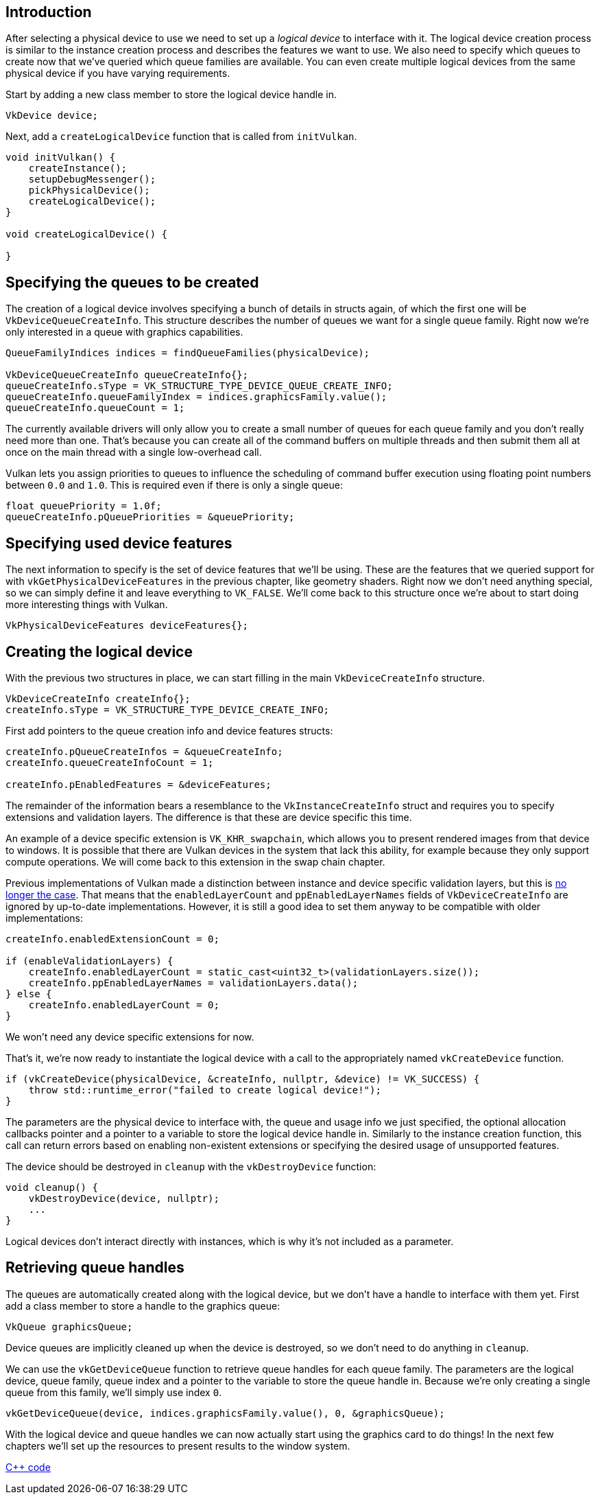 :pp: {plus}{plus}

== Introduction

After selecting a physical device to use we need to set up a _logical device_ to interface with it.
The logical device creation process is similar to the instance creation process and describes the features we want to use.
We also need to specify which queues to create now that we've queried which queue families are available.
You can even create multiple logical devices from the same physical device if you have varying requirements.

Start by adding a new class member to store the logical device handle in.

[,c++]
----
VkDevice device;
----

Next, add a `createLogicalDevice` function that is called from `initVulkan`.

[,c++]
----
void initVulkan() {
    createInstance();
    setupDebugMessenger();
    pickPhysicalDevice();
    createLogicalDevice();
}

void createLogicalDevice() {

}
----

== Specifying the queues to be created

The creation of a logical device involves specifying a bunch of details in structs again, of which the first one will be `VkDeviceQueueCreateInfo`.
This structure describes the number of queues we want for a single queue family.
Right now we're only interested in a queue with graphics capabilities.

[,c++]
----
QueueFamilyIndices indices = findQueueFamilies(physicalDevice);

VkDeviceQueueCreateInfo queueCreateInfo{};
queueCreateInfo.sType = VK_STRUCTURE_TYPE_DEVICE_QUEUE_CREATE_INFO;
queueCreateInfo.queueFamilyIndex = indices.graphicsFamily.value();
queueCreateInfo.queueCount = 1;
----

The currently available drivers will only allow you to create a small number of queues for each queue family and you don't really need more than one.
That's because you can create all of the command buffers on multiple threads and then submit them all at once on the main thread with a single low-overhead call.

Vulkan lets you assign priorities to queues to influence the scheduling of command buffer execution using floating point numbers between `0.0` and `1.0`.
This is required even if there is only a single queue:

[,c++]
----
float queuePriority = 1.0f;
queueCreateInfo.pQueuePriorities = &queuePriority;
----

== Specifying used device features

The next information to specify is the set of device features that we'll be using.
These are the features that we queried support for with `vkGetPhysicalDeviceFeatures` in the previous chapter, like geometry shaders.
Right now we don't need anything special, so we can simply define it and leave everything to `VK_FALSE`.
We'll come back to this structure once we're about to start doing more interesting things with Vulkan.

[,c++]
----
VkPhysicalDeviceFeatures deviceFeatures{};
----

== Creating the logical device

With the previous two structures in place, we can start filling in the main `VkDeviceCreateInfo` structure.

[,c++]
----
VkDeviceCreateInfo createInfo{};
createInfo.sType = VK_STRUCTURE_TYPE_DEVICE_CREATE_INFO;
----

First add pointers to the queue creation info and device features structs:

[,c++]
----
createInfo.pQueueCreateInfos = &queueCreateInfo;
createInfo.queueCreateInfoCount = 1;

createInfo.pEnabledFeatures = &deviceFeatures;
----

The remainder of the information bears a resemblance to the `VkInstanceCreateInfo` struct and requires you to specify extensions and validation layers.
The difference is that these are device specific this time.

An example of a device specific extension is `VK_KHR_swapchain`, which allows you to present rendered images from that device to windows.
It is possible that there are Vulkan devices in the system that lack this ability, for example because they only support compute operations.
We will come back to this extension in the swap chain chapter.

Previous implementations of Vulkan made a distinction between instance and device specific validation layers, but this is https://www.khronos.org/registry/vulkan/specs/1.3-extensions/html/chap40.html#extendingvulkan-layers-devicelayerdeprecation[no longer the case].
That means that the `enabledLayerCount` and `ppEnabledLayerNames` fields of `VkDeviceCreateInfo` are ignored by up-to-date implementations.
However, it is still a good idea to set them anyway to be compatible with older implementations:

[,c++]
----
createInfo.enabledExtensionCount = 0;

if (enableValidationLayers) {
    createInfo.enabledLayerCount = static_cast<uint32_t>(validationLayers.size());
    createInfo.ppEnabledLayerNames = validationLayers.data();
} else {
    createInfo.enabledLayerCount = 0;
}
----

We won't need any device specific extensions for now.

That's it, we're now ready to instantiate the logical device with a call to the appropriately named `vkCreateDevice` function.

[,c++]
----
if (vkCreateDevice(physicalDevice, &createInfo, nullptr, &device) != VK_SUCCESS) {
    throw std::runtime_error("failed to create logical device!");
}
----

The parameters are the physical device to interface with, the queue and usage info we just specified, the optional allocation callbacks pointer and a pointer to a variable to store the logical device handle in.
Similarly to the instance creation function, this call can return errors based on enabling non-existent extensions or specifying the desired usage of unsupported features.

The device should be destroyed in `cleanup` with the `vkDestroyDevice` function:

[,c++]
----
void cleanup() {
    vkDestroyDevice(device, nullptr);
    ...
}
----

Logical devices don't interact directly with instances, which is why it's not included as a parameter.

== Retrieving queue handles

The queues are automatically created along with the logical device, but we don't have a handle to interface with them yet.
First add a class member to store a handle to the graphics queue:

[,c++]
----
VkQueue graphicsQueue;
----

Device queues are implicitly cleaned up when the device is destroyed, so we don't need to do anything in `cleanup`.

We can use the `vkGetDeviceQueue` function to retrieve queue handles for each queue family.
The parameters are the logical device, queue family, queue index and a pointer to the variable to store the queue handle in.
Because we're only creating a single queue from this family, we'll simply use index `0`.

[,c++]
----
vkGetDeviceQueue(device, indices.graphicsFamily.value(), 0, &graphicsQueue);
----

With the logical device and queue handles we can now actually start using the graphics card to do things!
In the next few chapters we'll set up the resources to present results to the window system.

link:/code/04_logical_device.cpp[C{pp} code]
